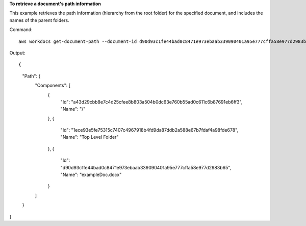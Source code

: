 **To retrieve a document's path information**

This example retrieves the path information (hierarchy from the root folder) for the specified document, and includes the names of the parent folders.

Command::

  aws workdocs get-document-path --document-id d90d93c1fe44bad0c8471e973ebaab339090401a95e777cffa58e977d2983b65 --fields NAME

Output::

{
    "Path": {
        "Components": [
            {
                "Id": "a43d29cbb8e7c4d25cfee8b803a504b0dc63e760b55ad0c611c6b87691eb6ff3",
                "Name": "/"
            },
            {
                "Id": "1ece93e5fe75315c7407c4967918b4fd9da87ddb2a588e67b7fdaf4a98fde678",
                "Name": "Top Level Folder"
            },
            {
                "Id": "d90d93c1fe44bad0c8471e973ebaab339090401a95e777cffa58e977d2983b65",
                "Name": "exampleDoc.docx"
            }
        ]
    }
}